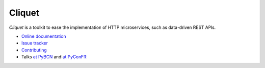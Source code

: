 Cliquet
=======

|travis| |master-coverage| |readthedocs|

.. |travis| image:: https://travis-ci.org/mozilla-services/cliquet.svg?branch=master
    :target: https://travis-ci.org/mozilla-services/cliquet

.. |readthedocs| image:: https://readthedocs.org/projects/cliquet/badge/?version=latest
    :target: http://cliquet.readthedocs.org/en/latest/
    :alt: Documentation Status

.. |master-coverage| image::
    https://coveralls.io/repos/mozilla-services/cliquet/badge.png?branch=master
    :alt: Coverage
    :target: https://coveralls.io/r/mozilla-services/cliquet


*Cliquet* is a toolkit to ease the implementation of HTTP microservices,
such as data-driven REST APIs.

* `Online documentation <http://cliquet.readthedocs.org/en/latest/>`_
* `Issue tracker <https://github.com/mozilla-services/cliquet/issues>`_
* `Contributing <http://cliquet.readthedocs.org/en/latest/contributing.html>`_
* Talks `at PyBCN <http://mozilla-services.github.io/cliquet/talks/2015.07.pybcn/>`_
  and `at PyConFR <http://mozilla-services.github.io/cliquet/talks/2015.10.pyconfr/>`_
